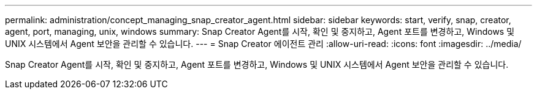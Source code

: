 ---
permalink: administration/concept_managing_snap_creator_agent.html 
sidebar: sidebar 
keywords: start, verify, snap, creator, agent, port, managing, unix, windows 
summary: Snap Creator Agent를 시작, 확인 및 중지하고, Agent 포트를 변경하고, Windows 및 UNIX 시스템에서 Agent 보안을 관리할 수 있습니다. 
---
= Snap Creator 에이전트 관리
:allow-uri-read: 
:icons: font
:imagesdir: ../media/


[role="lead"]
Snap Creator Agent를 시작, 확인 및 중지하고, Agent 포트를 변경하고, Windows 및 UNIX 시스템에서 Agent 보안을 관리할 수 있습니다.
